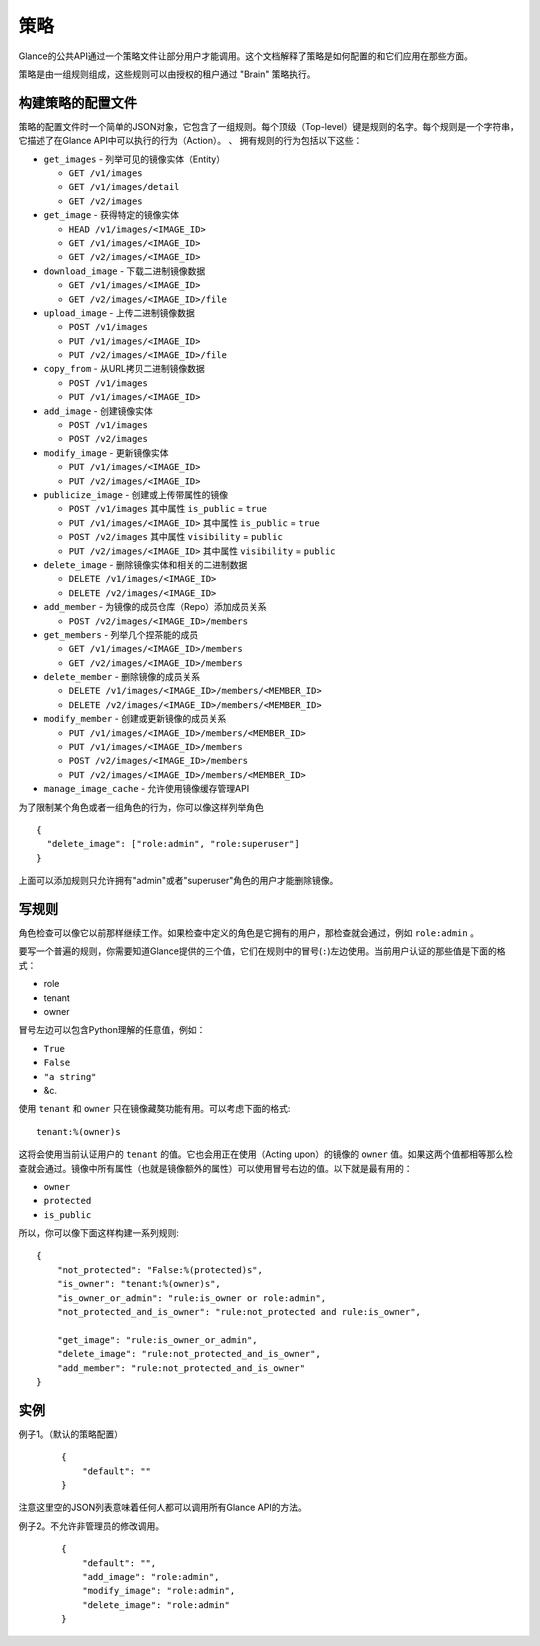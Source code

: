 ..
      Copyright 2012 OpenStack Foundation
      All Rights Reserved.

      Licensed under the Apache License, Version 2.0 (the "License"); you may
      not use this file except in compliance with the License. You may obtain
      a copy of the License at

          http://www.apache.org/licenses/LICENSE-2.0

      Unless required by applicable law or agreed to in writing, software
      distributed under the License is distributed on an "AS IS" BASIS, WITHOUT
      WARRANTIES OR CONDITIONS OF ANY KIND, either express or implied. See the
      License for the specific language governing permissions and limitations
      under the License.

策略
====

Glance的公共API通过一个策略文件让部分用户才能调用。这个文档解释了策略是如何配置的和它们应用在那些方面。

策略是由一组规则组成，这些规则可以由授权的租户通过 "Brain" 策略执行。

构建策略的配置文件
---------------

策略的配置文件时一个简单的JSON对象，它包含了一组规则。每个顶级（Top-level）键是规则的名字。每个规则是一个字符串，它描述了在Glance API中可以执行的行为（Action）。
、
拥有规则的行为包括以下这些：

* ``get_images`` - 列举可见的镜像实体（Entity）

  * ``GET /v1/images``
  * ``GET /v1/images/detail``
  * ``GET /v2/images``

* ``get_image`` - 获得特定的镜像实体

  * ``HEAD /v1/images/<IMAGE_ID>``
  * ``GET /v1/images/<IMAGE_ID>``
  * ``GET /v2/images/<IMAGE_ID>``

* ``download_image`` - 下载二进制镜像数据

  * ``GET /v1/images/<IMAGE_ID>``
  * ``GET /v2/images/<IMAGE_ID>/file``

* ``upload_image`` - 上传二进制镜像数据

  * ``POST /v1/images``
  * ``PUT /v1/images/<IMAGE_ID>``
  * ``PUT /v2/images/<IMAGE_ID>/file``

* ``copy_from`` - 从URL拷贝二进制镜像数据

  * ``POST /v1/images``
  * ``PUT /v1/images/<IMAGE_ID>``

* ``add_image`` - 创建镜像实体

  * ``POST /v1/images``
  * ``POST /v2/images``

* ``modify_image`` - 更新镜像实体

  * ``PUT /v1/images/<IMAGE_ID>``
  * ``PUT /v2/images/<IMAGE_ID>``

* ``publicize_image`` - 创建或上传带属性的镜像

  * ``POST /v1/images`` 其中属性 ``is_public`` = ``true``
  * ``PUT /v1/images/<IMAGE_ID>`` 其中属性 ``is_public`` = ``true``
  * ``POST /v2/images`` 其中属性 ``visibility`` = ``public``
  * ``PUT /v2/images/<IMAGE_ID>`` 其中属性 ``visibility`` = ``public``

* ``delete_image`` - 删除镜像实体和相关的二进制数据

  * ``DELETE /v1/images/<IMAGE_ID>``
  * ``DELETE /v2/images/<IMAGE_ID>``

* ``add_member`` - 为镜像的成员仓库（Repo）添加成员关系

  * ``POST /v2/images/<IMAGE_ID>/members``

* ``get_members`` - 列举几个捏茶能的成员

  * ``GET /v1/images/<IMAGE_ID>/members``
  * ``GET /v2/images/<IMAGE_ID>/members``

* ``delete_member`` - 删除镜像的成员关系

  * ``DELETE /v1/images/<IMAGE_ID>/members/<MEMBER_ID>``
  * ``DELETE /v2/images/<IMAGE_ID>/members/<MEMBER_ID>``

* ``modify_member`` - 创建或更新镜像的成员关系

  * ``PUT /v1/images/<IMAGE_ID>/members/<MEMBER_ID>``
  * ``PUT /v1/images/<IMAGE_ID>/members``
  * ``POST /v2/images/<IMAGE_ID>/members``
  * ``PUT /v2/images/<IMAGE_ID>/members/<MEMBER_ID>``

* ``manage_image_cache`` - 允许使用镜像缓存管理API


为了限制某个角色或者一组角色的行为，你可以像这样列举角色 ::

  {
    "delete_image": ["role:admin", "role:superuser"]
  }

上面可以添加规则只允许拥有"admin"或者"superuser"角色的用户才能删除镜像。

写规则
-----

角色检查可以像它以前那样继续工作。如果检查中定义的角色是它拥有的用户，那检查就会通过，例如 ``role:admin`` 。

要写一个普遍的规则，你需要知道Glance提供的三个值，它们在规则中的冒号(``:``)左边使用。当前用户认证的那些值是下面的格式：

- role
- tenant
- owner

冒号左边可以包含Python理解的任意值，例如：

- ``True``
- ``False``
- ``"a string"``
- &c.

使用 ``tenant`` 和 ``owner`` 只在镜像藏獒功能有用。可以考虑下面的格式::

    tenant:%(owner)s

这将会使用当前认证用户的 ``tenant`` 的值。它也会用正在使用（Acting upon）的镜像的 ``owner`` 值。如果这两个值都相等那么检查就会通过。镜像中所有属性（也就是镜像额外的属性）可以使用冒号右边的值。以下就是最有用的：

- ``owner``
- ``protected``
- ``is_public``

所以，你可以像下面这样构建一系列规则::

    {
        "not_protected": "False:%(protected)s",
        "is_owner": "tenant:%(owner)s",
        "is_owner_or_admin": "rule:is_owner or role:admin",
        "not_protected_and_is_owner": "rule:not_protected and rule:is_owner",

        "get_image": "rule:is_owner_or_admin",
        "delete_image": "rule:not_protected_and_is_owner",
        "add_member": "rule:not_protected_and_is_owner"
    }

实例
----

例子1。（默认的策略配置）

 ::

  {
      "default": ""
  }

注意这里空的JSON列表意味着任何人都可以调用所有Glance API的方法。

例子2。不允许非管理员的修改调用。

 ::

  {
      "default": "",
      "add_image": "role:admin",
      "modify_image": "role:admin",
      "delete_image": "role:admin"
  }
